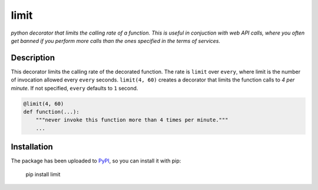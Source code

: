 limit
=====

*python decorator that limits the calling rate of a function. This is useful in
conjuction with web API calls, where you often get banned if you perform more
calls than the ones specified in the terms of services.*

.. image:: https://raw.githubusercontent.com/enricobacis/limit/master/.screenshot/limit.gif
    :target: https://asciinema.org/a/4f621lbwvpgf91neshex89nrm
    :align: center

Description
-----------

This decorator limits the calling rate of the decorated function. The rate is
``limit`` over ``every``, where limit is the number of invocation allowed every
``every`` seconds. ``limit(4, 60)`` creates a decorator that limits the function
calls to *4 per minute*. If not specified, ``every`` defaults to ``1`` second.

.. code:: python

    @limit(4, 60)
    def function(...):
        """never invoke this function more than 4 times per minute."""
        ...

Installation
------------

The package has been uploaded to `PyPI`_, so you can install it with pip:

    pip install limit


.. _PyPI: https://pypi.python.org/pypi/limit
